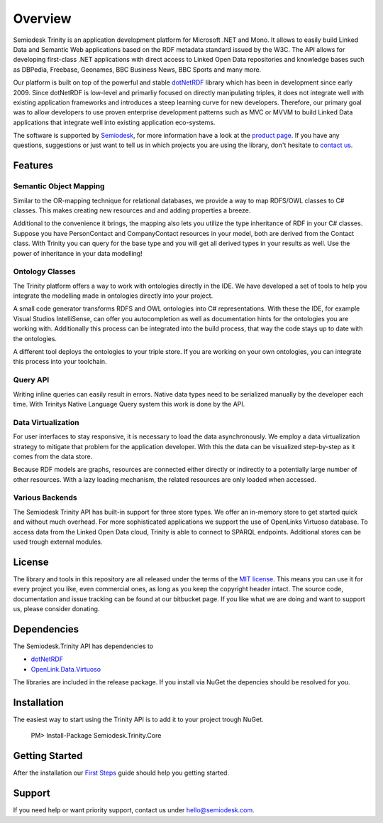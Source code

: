 ========
Overview
========

Semiodesk Trinity is an application development platform for Microsoft .NET and Mono.
It allows to easily build Linked Data and Semantic Web applications based on the RDF metadata standard issued by the W3C.
The API allows for developing first-class .NET applications with direct access to Linked Open Data repositories and knowledge bases such as DBPedia, Freebase, Geonames, BBC Business News, BBC Sports and many more.

Our platform is built on top of the powerful and stable `dotNetRDF`_  library which has been in development since early 2009.
Since dotNetRDF is low-level and primarliy focused on directly manipulating triples, it does not integrate well with existing application frameworks and introduces a steep learning curve for new developers.
Therefore, our primary goal was to allow developers to use proven enterprise development patterns such as MVC or MVVM to build Linked Data applications that integrate well into existing application eco-systems.

The software is supported by `Semiodesk`_, for more information have a look at the `product page`_.
If you have any questions, suggestions or just want to tell us in which projects you are using the library, don't hesitate to `contact us`_.


Features
========

Semantic Object Mapping
-----------------------
Similar to the OR-mapping technique for relational databases, we provide a way to map RDFS/OWL classes to C# classes.
This makes creating new resources and and adding properties a breeze. 

Additional to the convenience it brings, the mapping also lets you utilize the type inheritance of RDF in your C# classes.
Suppose you have PersonContact and CompanyContact resources in your model, both are derived from the Contact class.
With Trinity you can query for the base type and you will get all derived types in your results as well. Use the power of inheritance in your data modelling! 

Ontology Classes
----------------
The Trinity platform offers a way to work with ontologies directly in the IDE. We have developed a set of tools to help you integrate the modelling made in ontologies directly into your project.

A small code generator transforms RDFS and OWL ontologies into C# representations.
With these the IDE, for example Visual Studios IntelliSense, can offer you autocompletion as well as documentation hints for the ontologies you are working with.
Additionally this process can be integrated into the build process, that way the code stays up to date with the ontologies.

A different tool deploys the ontologies to your triple store. If you are working on your own ontologies, you can integrate this process into your toolchain. 

Query API
---------
Writing inline queries can easily result in errors. Native data types need to be serialized manually by the developer each time. With Trinitys Native Language Query system this work is done by the API.

Data Virtualization
-------------------
For user interfaces to stay responsive, it is necessary to load the data asynchronously.
We employ a data virtualization strategy to mitigate that problem for the application developer.
With this the data can be visualized step-by-step as it comes from the data store.

Because RDF models are graphs, resources are connected either directly or indirectly to a potentially large number of other resources.
With a lazy loading mechanism, the related resources are only loaded when accessed. 

Various Backends
----------------
The Semiodesk Trinity API has built-in support for three store types. 
We offer an in-memory store to get started quick and without much overhead. 
For more sophisticated applications we support the use of OpenLinks Virtuoso database. 
To access data from the Linked Open Data cloud, Trinity is able to connect to SPARQL endpoints. 
Additional stores can be used trough external modules. 


License
=======
The library and tools in this repository are all released under the terms of the `MIT license`_. 
This means you can use it for every project you like, even commercial ones, as long as you keep the copyright header intact. 
The source code, documentation and issue tracking can be found at our bitbucket page. 
If you like what we are doing and want to support us, please consider donating.

Dependencies
============
The Semiodesk.Trinity API has dependencies to 

* `dotNetRDF`_ 
* `OpenLink.Data.Virtuoso`_

The libraries are included in the release package. If you install via NuGet the depencies should be resolved for you.

Installation
============
The easiest way to start using the Trinity API is to add it to your project trough NuGet.

  PM> Install-Package Semiodesk.Trinity.Core

Getting Started
===============
After the installation our `First Steps`_ guide should help you getting started.


Support
=======
If you need help or want priority support, contact us under `hello@semiodesk.com`_.



.. GENERAL LINKS

.. _`triplestores`: http://en.wikipedia.org/wiki/Triplestore
.. _`MIT license`: http://en.wikipedia.org/wiki/MIT_License
.. _`Semiodesk`: http://www.semiodesk.com
.. _`product page`: http://www.semiodesk.com/products/trinity/
.. _`contact us`: mailto:hello@semiodesk.com
.. _`hello@semiodesk.com`: mailto:hello@semiodesk.com
.. _`Unity3D`: https://unity3d.com/
.. _`dotNetRDF`: http://dotnetrdf.org/
.. _`OpenLink.Data.Virtuoso`: https://github.com/openlink/virtuoso-opensource
.. _`First Steps`: https://bitbucket.org/semiodesk/trinity/wiki/FirstSteps